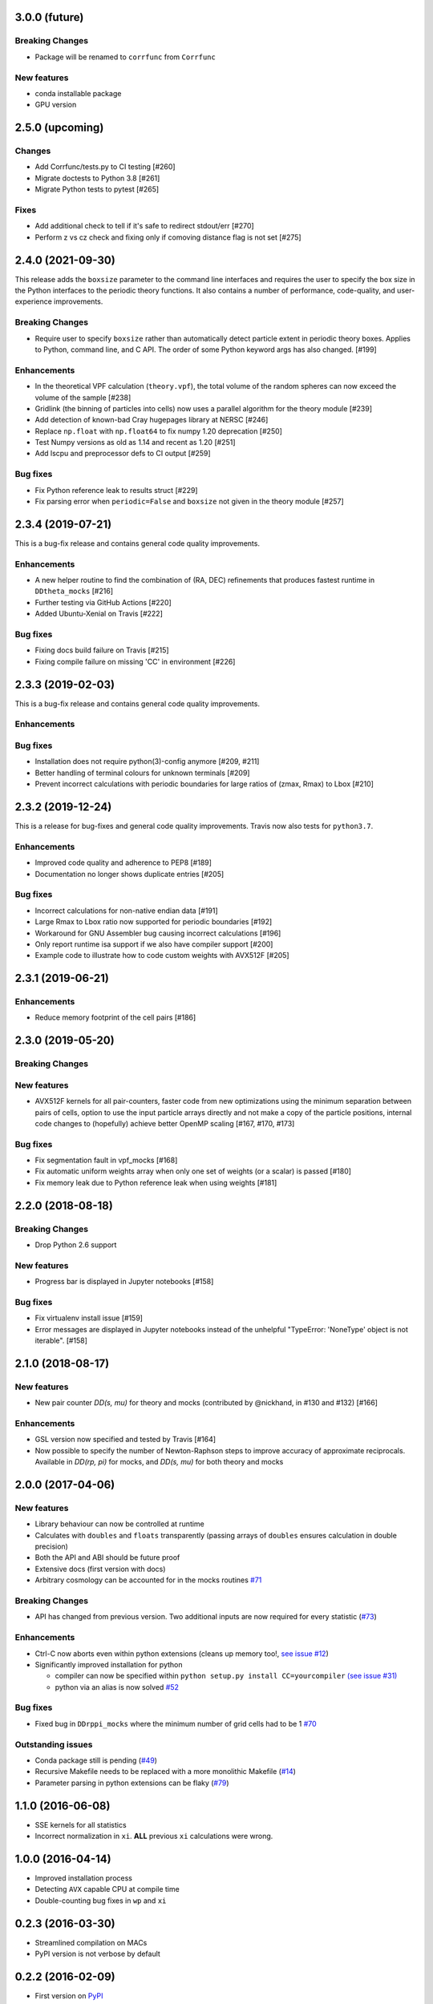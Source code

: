 3.0.0 (future)
=================

**Breaking Changes**
---------------------
- Package will be renamed to ``corrfunc`` from ``Corrfunc``

New features
------------
- conda installable package
- GPU version


2.5.0 (upcoming)
================

Changes
-------
- Add Corrfunc/tests.py to CI testing [#260]
- Migrate doctests to Python 3.8 [#261]
- Migrate Python tests to pytest [#265]

Fixes
-----
- Add additional check to tell if it's safe to redirect stdout/err [#270]
- Perform z vs cz check and fixing only if comoving distance flag is not set [#275]


2.4.0 (2021-09-30)
==================
This release adds the ``boxsize`` parameter to the command line interfaces and
requires the user to specify the box size in the Python interfaces to the periodic
theory functions.  It also contains a number of performance, code-quality, and
user-experience improvements.

**Breaking Changes**
--------------------
- Require user to specify ``boxsize`` rather than automatically detect particle
  extent in periodic theory boxes. Applies to Python, command line, and C API.
  The order of some Python keyword args has also changed. [#199]

Enhancements
------------
- In the theoretical VPF calculation (``theory.vpf``), the total volume of the random spheres can now exceed the volume of the sample  [#238]
- Gridlink (the binning of particles into cells) now uses a parallel algorithm for the theory module [#239]
- Add detection of known-bad Cray hugepages library at NERSC [#246]
- Replace ``np.float`` with ``np.float64`` to fix numpy 1.20 deprecation [#250]
- Test Numpy versions as old as 1.14 and recent as 1.20 [#251]
- Add lscpu and preprocessor defs to CI output [#259]

Bug fixes
---------
- Fix Python reference leak to results struct [#229]
- Fix parsing error when ``periodic=False`` and ``boxsize`` not given in the theory module [#257]


2.3.4 (2019-07-21)
==================
This is a bug-fix release and contains general code quality improvements.


Enhancements
------------
- A new helper routine to find the combination of (RA, DEC) refinements that produces fastest runtime in ``DDtheta_mocks`` [#216]
- Further testing via GitHub Actions [#220]
- Added Ubuntu-Xenial on Travis [#222]

Bug fixes
----------
- Fixing docs build failure on Travis [#215]
- Fixing compile failure on missing 'CC' in environment [#226]


2.3.3 (2019-02-03)
==================
This is a bug-fix release and contains general code quality improvements.


Enhancements
------------



Bug fixes
----------
- Installation does not require python(3)-config anymore [#209, #211]
- Better handling of terminal colours for unknown terminals [#209]
- Prevent incorrect calculations with periodic boundaries for large ratios of (zmax, Rmax) to Lbox [#210]


2.3.2 (2019-12-24)
===================
This is a release for bug-fixes and general code quality improvements. Travis
now also tests for ``python3.7``.

Enhancements
------------
- Improved code quality and adherence to PEP8 [#189]
- Documentation no longer shows duplicate entries [#205]


Bug fixes
----------
- Incorrect calculations for non-native endian data [#191]
- Large Rmax to Lbox ratio now supported for periodic boundaries [#192]
- Workaround for GNU Assembler bug causing incorrect calculations [#196]
- Only report runtime isa support if we also have compiler support [#200]
- Example code to illustrate how to code custom weights with AVX512F [#205]

2.3.1 (2019-06-21)
================

Enhancements
------------
- Reduce memory footprint of the cell pairs [#186]


2.3.0 (2019-05-20)
==================

**Breaking Changes**
--------------------

New features
------------
- AVX512F kernels for all pair-counters, faster code from new optimizations using the minimum separation between pairs of cells, option to use the input particle arrays directly and not make a copy of the particle positions, internal code changes to (hopefully) achieve better OpenMP scaling [#167, #170, #173]

Bug fixes
---------
- Fix segmentation fault in vpf_mocks [#168]
- Fix automatic uniform weights array when only one set of weights (or a scalar) is passed [#180]
- Fix memory leak due to Python reference leak when using weights [#181]


2.2.0 (2018-08-18)
==================

**Breaking Changes**
--------------------
- Drop Python 2.6 support

New features
------------
- Progress bar is displayed in Jupyter notebooks [#158]

Bug fixes
---------
- Fix virtualenv install issue [#159]
- Error messages are displayed in Jupyter notebooks
  instead of the unhelpful "TypeError: 'NoneType' object is not iterable". [#158]


2.1.0 (2018-08-17)
==================

New features
------------
- New pair counter `DD(s, mu)` for theory and mocks (contributed by @nickhand,
  in #130 and #132) [#166]


Enhancements
------------
- GSL version now specified and tested by Travis [#164]
- Now possible to specify the number of Newton-Raphson steps to
  improve accuracy of approximate reciprocals. Available in `DD(rp, pi)` for mocks,
  and `DD(s, mu)` for both theory and mocks


2.0.0 (2017-04-06)
==================

New features
------------

- Library behaviour can now be controlled at runtime
- Calculates with ``doubles`` and ``floats`` transparently
  (passing arrays of ``doubles`` ensures calculation in double
  precision)
- Both the API and ABI should be future proof
- Extensive docs (first version with docs)
- Arbitrary cosmology can be accounted for in the mocks routines  `#71 <https://github.com/manodeep/Corrfunc/issues/71>`_

**Breaking Changes**
---------------------

- API has changed from previous version. Two additional inputs are
  now required for every statistic (`#73 <https://github.com/manodeep/Corrfunc/issues/73>`_)


Enhancements
------------

- Ctrl-C now aborts even within python extensions (cleans up memory too!, `see issue #12 <https://github.com/manodeep/Corrfunc/issues/12>`_)
- Significantly improved installation for python

  - compiler can now be specified within ``python setup.py install CC=yourcompiler``
    `(see issue #31) <https://github.com/manodeep/Corrfunc/issues/31>`_
  - python via an alias is now solved `#52 <https://github.com/manodeep/Corrfunc/issues/52>`_


Bug fixes
----------

- Fixed bug in ``DDrppi_mocks`` where the minimum number of grid cells had to
  be 1 `#70 <https://github.com/manodeep/Corrfunc/issues/70>`_



Outstanding issues
-------------------
- Conda package still is pending (`#49 <https://github.com/manodeep/Corrfunc/issues/49>`_)
- Recursive Makefile needs to be replaced with
  a more monolithic Makefile (`#14 <https://github.com/manodeep/Corrfunc/issues/14>`_)
- Parameter parsing in python extensions can be flaky (`#79 <https://github.com/manodeep/Corrfunc/issues/79>`_)


1.1.0 (2016-06-08)
===================

- SSE kernels for all statistics
- Incorrect normalization in ``xi``. **ALL** previous
  ``xi`` calculations were wrong.


1.0.0 (2016-04-14)
==================

- Improved installation process
- Detecting ``AVX`` capable CPU at compile time
- Double-counting bug fixes in ``wp`` and ``xi``


0.2.3 (2016-03-30)
==================

- Streamlined compilation on MACs
- PyPI version is not verbose by default


0.2.2 (2016-02-09)
==================

- First version on `PyPI <https://pypi.python.org/pypi/Corrfunc>`_


0.2.1 (2016-02-06)
==================

- ``AVX`` enabled by default


0.2.0 (2016-02-05)
==================

- Python 2/3 compatible



0.0.1 (2015-11-11)
==================

- Initial release
